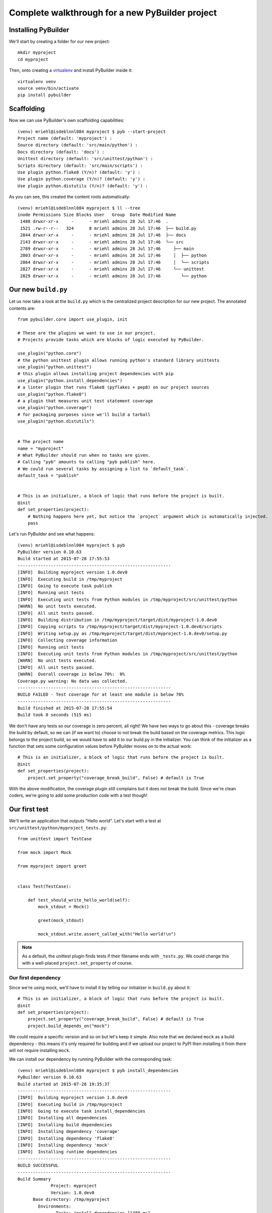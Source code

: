 Complete walkthrough for a new PyBuilder project
#################################################

Installing PyBuilder
*********************

We'll start by creating a folder for our new project::

    mkdir myproject
    cd myproject

Then, onto creating a `virtualenv`_ and install PyBuilder inside it::

    virtualenv venv
    source venv/bin/activate
    pip install pybuilder

Scaffolding
************

Now we can use PyBuilder's own scaffolding capabilities::

        (venv) mriehl@isdeblnnl084 myproject $ pyb --start-project
        Project name (default: 'myproject') :
        Source directory (default: 'src/main/python') :
        Docs directory (default: 'docs') :
        Unittest directory (default: 'src/unittest/python') :
        Scripts directory (default: 'src/main/scripts') :
        Use plugin python.flake8 (Y/n)? (default: 'y') :
        Use plugin python.coverage (Y/n)? (default: 'y') :
        Use plugin python.distutils (Y/n)? (default: 'y') :

As you can see, this created the content roots automatically::

        (venv) mriehl@isdeblnnl084 myproject $ ll --tree
        inode Permissions Size Blocks User   Group  Date Modified Name
         1488 drwxr-xr-x     -      - mriehl admins 28 Jul 17:46  .
         1521 .rw-r--r--   324      8 mriehl admins 28 Jul 17:46  ├── build.py
         2844 drwxr-xr-x     -      - mriehl admins 28 Jul 17:46  ├── docs
         2143 drwxr-xr-x     -      - mriehl admins 28 Jul 17:46  └── src
         2789 drwxr-xr-x     -      - mriehl admins 28 Jul 17:46     ├── main
         2803 drwxr-xr-x     -      - mriehl admins 28 Jul 17:46     │  ├── python
         2864 drwxr-xr-x     -      - mriehl admins 28 Jul 17:46     │  └── scripts
         2827 drwxr-xr-x     -      - mriehl admins 28 Jul 17:46     └── unittest
         2829 drwxr-xr-x     -      - mriehl admins 28 Jul 17:46        └── python

Our new ``build.py``
*********************

Let us now take a look at the ``build.py`` which is the centralized project description for our new project.
The annotated contents are::

        from pybuilder.core import use_plugin, init

        # These are the plugins we want to use in our project.
        # Projects provide tasks which are blocks of logic executed by PyBuilder.

        use_plugin("python.core")
        # the python unittest plugin allows running python's standard library unittests
        use_plugin("python.unittest")
        # this plugin allows installing project dependencies with pip
        use_plugin("python.install_dependencies")
        # a linter plugin that runs flake8 (pyflakes + pep8) on our project sources
        use_plugin("python.flake8")
        # a plugin that measures unit test statement coverage
        use_plugin("python.coverage")
        # for packaging purposes since we'll build a tarball
        use_plugin("python.distutils")


        # The project name
        name = "myproject"
        # What PyBuilder should run when no tasks are given.
        # Calling "pyb" amounts to calling "pyb publish" here.
        # We could run several tasks by assigning a list to `default_task`.
        default_task = "publish"


        # This is an initializer, a block of logic that runs before the project is built.
        @init
        def set_properties(project):
            # Nothing happens here yet, but notice the `project` argument which is automatically injected.
            pass

Let's run PyBuilder and see what happens::

        (venv) mriehl@isdeblnnl084 myproject $ pyb
        PyBuilder version 0.10.63
        Build started at 2015-07-28 17:55:53
        ------------------------------------------------------------
        [INFO]  Building myproject version 1.0.dev0
        [INFO]  Executing build in /tmp/myproject
        [INFO]  Going to execute task publish
        [INFO]  Running unit tests
        [INFO]  Executing unit tests from Python modules in /tmp/myproject/src/unittest/python
        [WARN]  No unit tests executed.
        [INFO]  All unit tests passed.
        [INFO]  Building distribution in /tmp/myproject/target/dist/myproject-1.0.dev0
        [INFO]  Copying scripts to /tmp/myproject/target/dist/myproject-1.0.dev0/scripts
        [INFO]  Writing setup.py as /tmp/myproject/target/dist/myproject-1.0.dev0/setup.py
        [INFO]  Collecting coverage information
        [INFO]  Running unit tests
        [INFO]  Executing unit tests from Python modules in /tmp/myproject/src/unittest/python
        [WARN]  No unit tests executed.
        [INFO]  All unit tests passed.
        [WARN]  Overall coverage is below 70%:  0%
        Coverage.py warning: No data was collected.
        ------------------------------------------------------------
        BUILD FAILED - Test coverage for at least one module is below 70%
        ------------------------------------------------------------
        Build finished at 2015-07-28 17:55:54
        Build took 0 seconds (515 ms)

We don't have any tests so our coverage is zero percent, all right!
We have two ways to go about this - coverage breaks the build by default, so we
can (if we want to) choose to not break the build based on the coverage metrics.
This logic belongs to the project build, so we would have to add it to our build.py
in the initializer. You can think of the initializer as a function that sets some configuration values
before PyBuilder moves on to the actual work::

        # This is an initializer, a block of logic that runs before the project is built.
        @init
        def set_properties(project):
            project.set_property("coverage_break_build", False) # default is True

With the above modification, the coverage plugin still complains but it does not break the build.
Since we're clean coders, we're going to add some production code with a test though!

Our first test
***************

We'll write an application that outputs "Hello world".
Let's start with a test at ``src/unittest/python/myproject_tests.py``::
        from unittest import TestCase

        from mock import Mock

        from myproject import greet


        class Test(TestCase):

            def test_should_write_hello_world(self):
                mock_stdout = Mock()

                greet(mock_stdout)

                mock_stdout.write.assert_called_with("Hello world!\n")

.. note::
   As a default, the unittest plugin finds tests if their filename ends with ``_tests.py``.
   We could change this with a well-placed ``project.set_property`` of course.

Our first dependency
---------------------

Since we're using mock, we'll have to install it by telling our initializer
in ``build.py`` about it::

        # This is an initializer, a block of logic that runs before the project is built.
        @init
        def set_properties(project):
            project.set_property("coverage_break_build", False) # default is True
            project.build_depends_on("mock")

We could require a specific version and so on but let's keep it simple.
Also note that we declared ``mock`` as a build dependency - this means it's only required
for building and if we upload our project to PyPI then installing it from there will not require
installing ``mock``.

We can install our dependency by running PyBuilder with the corresponding task::

        (venv) mriehl@isdeblnnl084 myproject $ pyb install_dependencies
        PyBuilder version 0.10.63
        Build started at 2015-07-28 19:35:37
        ------------------------------------------------------------
        [INFO]  Building myproject version 1.0.dev0
        [INFO]  Executing build in /tmp/myproject
        [INFO]  Going to execute task install_dependencies
        [INFO]  Installing all dependencies
        [INFO]  Installing build dependencies
        [INFO]  Installing dependency 'coverage'
        [INFO]  Installing dependency 'flake8'
        [INFO]  Installing dependency 'mock'
        [INFO]  Installing runtime dependencies
        ------------------------------------------------------------
        BUILD SUCCESSFUL
        ------------------------------------------------------------
        Build Summary
                     Project: myproject
                     Version: 1.0.dev0
              Base directory: /tmp/myproject
                Environments:
                       Tasks: install_dependencies [1480 ms]
        Build finished at 2015-07-28 19:35:39
        Build took 1 seconds (1486 ms)
        pyb install_dependencies  1.44s user 0.10s system 98% cpu 1.570 total

Running our test
-----------------

We can run our test now::

        (venv) mriehl@isdeblnnl084 myproject $ pyb verify
        PyBuilder version 0.10.63
        Build started at 2015-07-28 19:36:41
        ------------------------------------------------------------
        [INFO]  Building myproject version 1.0.dev0
        [INFO]  Executing build in /tmp/myproject
        [INFO]  Going to execute task verify
        [INFO]  Running unit tests
        [INFO]  Executing unit tests from Python modules in /tmp/myproject/src/unittest/python
        [ERROR] Import error in test file /tmp/myproject/src/unittest/python/myproject_tests.py, due to statement 'from myproject import greet' on line 5
        [ERROR] Error importing unittest: No module named myproject
        ------------------------------------------------------------
        BUILD FAILED - Unable to execute unit tests.
        ------------------------------------------------------------
        Build finished at 2015-07-28 19:36:41
        Build took 0 seconds (249 ms)

It's still failing because we haven't implemented anything yet. Let's do that right now
in ``src/main/python/myproject/__init__.py``::

        def greet(filelike):
            filelike.write("Hello world!\n")

Any finally rerun the test::

        (venv) mriehl@isdeblnnl084 myproject $ pyb verify
        PyBuilder version 0.10.63
        Build started at 2015-07-28 19:39:15
        ------------------------------------------------------------
        [INFO]  Building myproject version 1.0.dev0
        [INFO]  Executing build in /tmp/myproject
        [INFO]  Going to execute task verify
        [INFO]  Running unit tests
        [INFO]  Executing unit tests from Python modules in /tmp/myproject/src/unittest/python
        [INFO]  Executed 1 unit tests
        [INFO]  All unit tests passed.
        [INFO]  Building distribution in /tmp/myproject/target/dist/myproject-1.0.dev0
        [INFO]  Copying scripts to /tmp/myproject/target/dist/myproject-1.0.dev0/scripts
        [INFO]  Writing setup.py as /tmp/myproject/target/dist/myproject-1.0.dev0/setup.py
        [INFO]  Collecting coverage information
        [INFO]  Running unit tests
        [INFO]  Executing unit tests from Python modules in /tmp/myproject/src/unittest/python
        [INFO]  Executed 1 unit tests
        [INFO]  All unit tests passed.
        [INFO]  Overall coverage is 100%
        ------------------------------------------------------------
        BUILD SUCCESSFUL
        ------------------------------------------------------------
        Build Summary
                     Project: myproject
                     Version: 1.0.dev0
              Base directory: /tmp/myproject
                Environments:
                       Tasks: prepare [231 ms] compile_sources [0 ms] run_unit_tests [10 ms] package [1 ms] run_integration_tests [0 ms] verify [255 ms]
        Build finished at 2015-07-28 19:39:15
        Build took 0 seconds (504 ms)

Adding a script
****************

Since our library is ready, we can now add a script.

We'll just need to create ``src/main/scripts/greeter``::

        #!/usr/bin/env python
        import sys
        from myproject import greet

        greet(sys.stdout)

Note that there is nothing else to do. Dropping the file in ``src/main/scripts`` is all we need to do
for PyBuilder to pick it up, because this is the convention.

Let's look at what happens when we package it up::

        (venv) mriehl@isdeblnnl084 myproject $ pyb publish
        PyBuilder version 0.10.63
        Build started at 2015-07-28 19:44:34
        ------------------------------------------------------------
        [INFO]  Building myproject version 1.0.dev0
        [INFO]  Executing build in /tmp/myproject
        [INFO]  Going to execute task publish
        [INFO]  Running unit tests
        [INFO]  Executing unit tests from Python modules in /tmp/myproject/src/unittest/python
        [INFO]  Executed 1 unit tests
        [INFO]  All unit tests passed.
        [INFO]  Building distribution in /tmp/myproject/target/dist/myproject-1.0.dev0
        [INFO]  Copying scripts to /tmp/myproject/target/dist/myproject-1.0.dev0/scripts
        [INFO]  Writing setup.py as /tmp/myproject/target/dist/myproject-1.0.dev0/setup.py
        [INFO]  Collecting coverage information
        [INFO]  Running unit tests
        [INFO]  Executing unit tests from Python modules in /tmp/myproject/src/unittest/python
        [INFO]  Executed 1 unit tests
        [INFO]  All unit tests passed.
        [INFO]  Overall coverage is 100%
        [INFO]  Building binary distribution in /tmp/myproject/target/dist/myproject-1.0.dev0
        ------------------------------------------------------------
        BUILD SUCCESSFUL
        ------------------------------------------------------------
        Build Summary
                     Project: myproject
                     Version: 1.0.dev0
              Base directory: /tmp/myproject
                Environments:
                       Tasks: prepare [227 ms] compile_sources [0 ms] run_unit_tests [9 ms] package [2 ms] run_integration_tests [0 ms] verify [252 ms] publish [241 ms]
        Build finished at 2015-07-28 19:44:35
        Build took 0 seconds (739 ms)

We can now simply ``pip install`` the tarball::

        (venv) mriehl@isdeblnnl084 myproject $ pip install target/dist/myproject-1.0.dev0/dist/myproject-1.0.dev0.tar.gz
        Processing ./target/dist/myproject-1.0.dev0/dist/myproject-1.0.dev0.tar.gz
        Building wheels for collected packages: myproject
          Running setup.py bdist_wheel for myproject
          Stored in directory: /data/home/mriehl/.cache/pip/wheels/89/05/9e/4b035292abf39e5d6ddcf442cc7c96c2e56f5cc49c5c673d3a
        Successfully built myproject
        Installing collected packages: myproject
        Successfully installed myproject-1.0.dev0
        (venv) mriehl@isdeblnnl084 myproject $ greeter
        Hello world!

Of course since there is a ``setup.py`` in the distribution folder, we can use
it to do whatever we want easily, for example uploading to PyPI::

        (venv) mriehl@isdeblnnl084 myproject $ cd target/dist/myproject-1.0.dev0/
        (venv) mriehl@isdeblnnl084 myproject-1.0.dev0 $ python setup.py upload


.. _virtualenv: https://pypi.python.org/pypi/virtualenv
